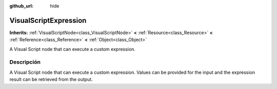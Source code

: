 :github_url: hide

.. Generated automatically by doc/tools/make_rst.py in Godot's source tree.
.. DO NOT EDIT THIS FILE, but the VisualScriptExpression.xml source instead.
.. The source is found in doc/classes or modules/<name>/doc_classes.

.. _class_VisualScriptExpression:

VisualScriptExpression
======================

**Inherits:** :ref:`VisualScriptNode<class_VisualScriptNode>` **<** :ref:`Resource<class_Resource>` **<** :ref:`Reference<class_Reference>` **<** :ref:`Object<class_Object>`

A Visual Script node that can execute a custom expression.

Descripción
----------------------

A Visual Script node that can execute a custom expression. Values can be provided for the input and the expression result can be retrieved from the output.

.. |virtual| replace:: :abbr:`virtual (This method should typically be overridden by the user to have any effect.)`
.. |const| replace:: :abbr:`const (This method has no side effects. It doesn't modify any of the instance's member variables.)`
.. |vararg| replace:: :abbr:`vararg (This method accepts any number of arguments after the ones described here.)`
